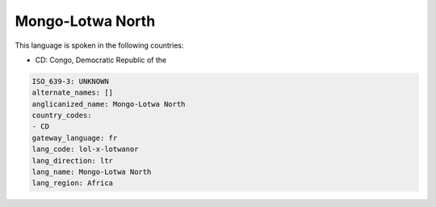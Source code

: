 .. _lol-x-lotwanor:

Mongo-Lotwa North
=================

This language is spoken in the following countries:

* CD: Congo, Democratic Republic of the

.. code-block:: yaml

    ISO_639-3: UNKNOWN
    alternate_names: []
    anglicanized_name: Mongo-Lotwa North
    country_codes:
    - CD
    gateway_language: fr
    lang_code: lol-x-lotwanor
    lang_direction: ltr
    lang_name: Mongo-Lotwa North
    lang_region: Africa
    
